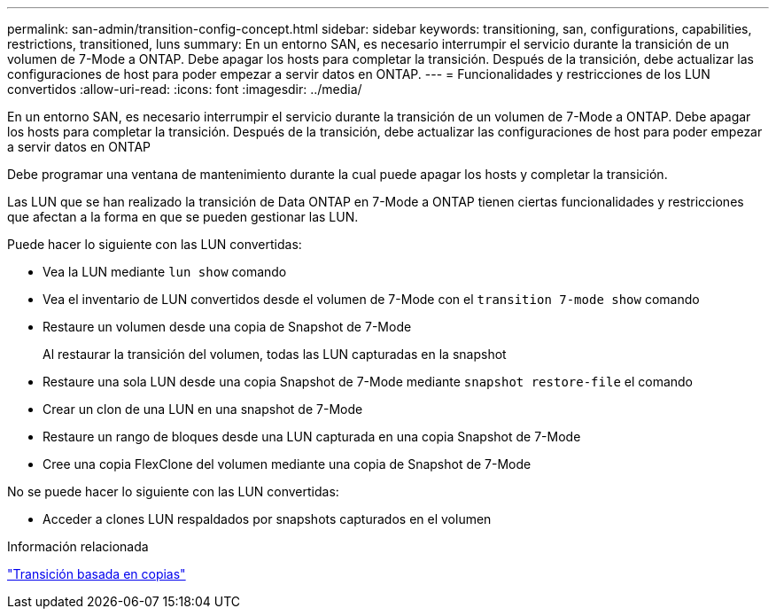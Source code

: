 ---
permalink: san-admin/transition-config-concept.html 
sidebar: sidebar 
keywords: transitioning, san, configurations, capabilities, restrictions, transitioned, luns 
summary: En un entorno SAN, es necesario interrumpir el servicio durante la transición de un volumen de 7-Mode a ONTAP. Debe apagar los hosts para completar la transición. Después de la transición, debe actualizar las configuraciones de host para poder empezar a servir datos en ONTAP. 
---
= Funcionalidades y restricciones de los LUN convertidos
:allow-uri-read: 
:icons: font
:imagesdir: ../media/


[role="lead"]
En un entorno SAN, es necesario interrumpir el servicio durante la transición de un volumen de 7-Mode a ONTAP. Debe apagar los hosts para completar la transición. Después de la transición, debe actualizar las configuraciones de host para poder empezar a servir datos en ONTAP

Debe programar una ventana de mantenimiento durante la cual puede apagar los hosts y completar la transición.

Las LUN que se han realizado la transición de Data ONTAP en 7-Mode a ONTAP tienen ciertas funcionalidades y restricciones que afectan a la forma en que se pueden gestionar las LUN.

Puede hacer lo siguiente con las LUN convertidas:

* Vea la LUN mediante `lun show` comando
* Vea el inventario de LUN convertidos desde el volumen de 7-Mode con el `transition 7-mode show` comando
* Restaure un volumen desde una copia de Snapshot de 7-Mode
+
Al restaurar la transición del volumen, todas las LUN capturadas en la snapshot

* Restaure una sola LUN desde una copia Snapshot de 7-Mode mediante `snapshot restore-file` el comando
* Crear un clon de una LUN en una snapshot de 7-Mode
* Restaure un rango de bloques desde una LUN capturada en una copia Snapshot de 7-Mode
* Cree una copia FlexClone del volumen mediante una copia de Snapshot de 7-Mode


No se puede hacer lo siguiente con las LUN convertidas:

* Acceder a clones LUN respaldados por snapshots capturados en el volumen


.Información relacionada
link:https://docs.netapp.com/us-en/ontap-7mode-transition/copy-based/index.html["Transición basada en copias"]
